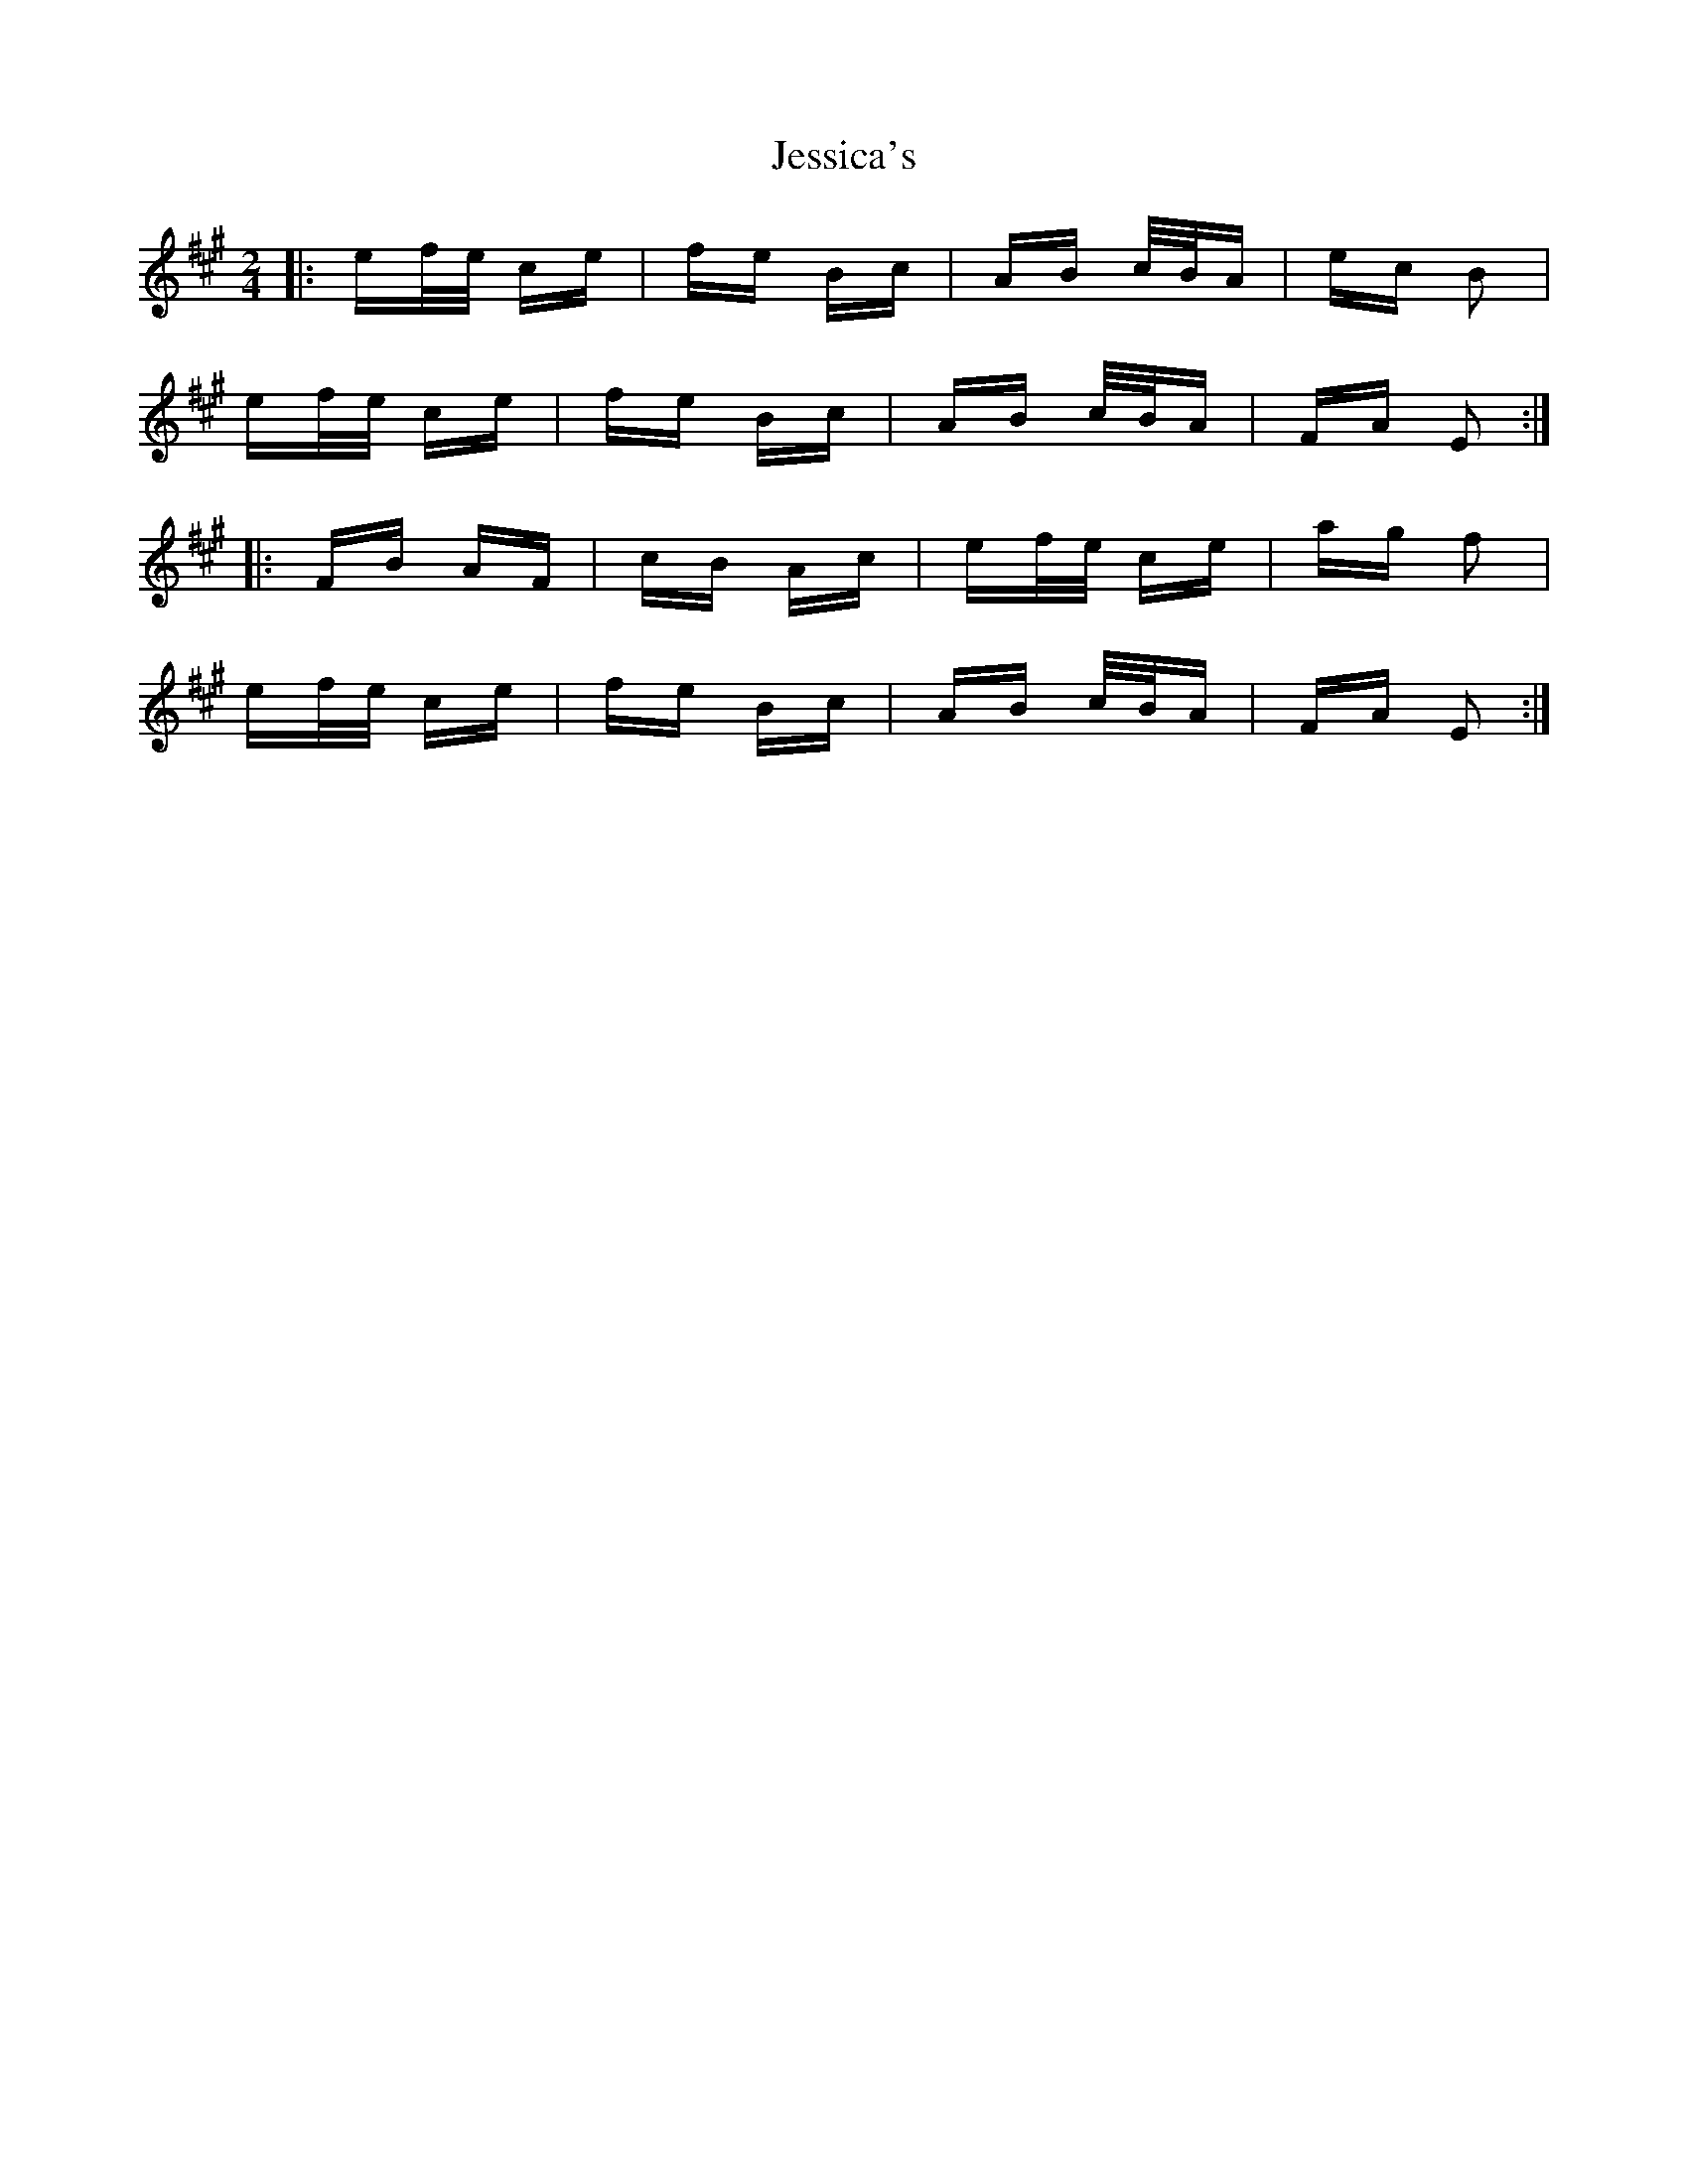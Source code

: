 X: 19858
T: Jessica's
R: polka
M: 2/4
K: Amajor
|:ef/e/ ce|fe Bc|AB c/B/A|ec B2|
ef/e/ ce|fe Bc|AB c/B/A|FA E2:|
|:FB AF|cB Ac|ef/e/ ce|ag f2|
ef/e/ ce|fe Bc|AB c/B/A|FA E2:|

